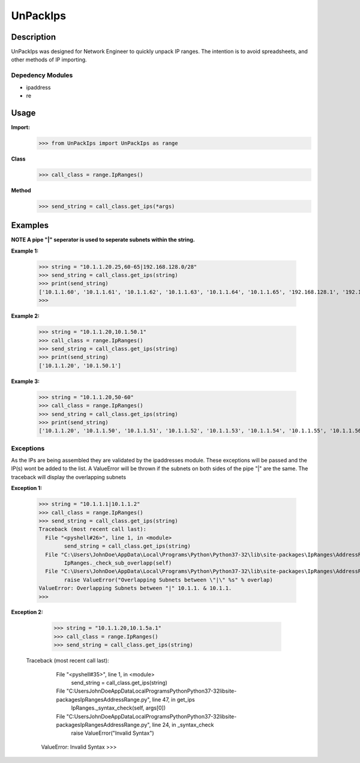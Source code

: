 
**UnPackIps**
==============

**Description**
--------------

UnPackIps was designed for Network Engineer to quickly unpack IP ranges. The intention is to avoid spreadsheets, and other
methods of IP importing.

**Depedency Modules**
__________

+ ipaddress
+ re

Usage
----

**Import:**
        	  >>> from UnPackIps import UnPackIps as range
**Class**
		  >>> call_class = range.IpRanges()
**Method**
		  >>> send_string = call_class.get_ips(*args)


**Examples**
----

**NOTE A pipe "|" seperator is used to seperate subnets within the string.**

**Example 1:**

		>>> string = "10.1.1.20.25,60-65|192.168.128.0/28"
		>>> send_string = call_class.get_ips(string)
		>>> print(send_string)
		['10.1.1.60', '10.1.1.61', '10.1.1.62', '10.1.1.63', '10.1.1.64', '10.1.1.65', '192.168.128.1', '192.168.128.2', '192.168.128.3', '192.168.128.4', '192.168.128.5', '192.168.128.6', '192.168.128.7', '192.168.128.8', '192.168.128.9', '192.168.128.10', '192.168.128.11', '192.168.128.12', '192.168.128.13', '192.168.128.14', '192.168.128.15']
		>>> 
		  
**Example 2:**

		  >>> string = "10.1.1.20,10.1.50.1"
		  >>> call_class = range.IpRanges()
		  >>> send_string = call_class.get_ips(string)
		  >>> print(send_string)
		  ['10.1.1.20', '10.1.50.1']

**Example 3:**

      >>> string = "10.1.1.20,50-60"
      >>> call_class = range.IpRanges()
      >>> send_string = call_class.get_ips(string)
      >>> print(send_string)
      ['10.1.1.20', '10.1.1.50', '10.1.1.51', '10.1.1.52', '10.1.1.53', '10.1.1.54', '10.1.1.55', '10.1.1.56', '10.1.1.57', '10.1.1.58',       '10.1.1.59', '10.1.1.60']

Exceptions
____________

As the IPs are being assembled they are validated by the ipaddresses module. These exceptions will be passed and the IP(s) wont be added to the list. 
A ValueError will be thrown if the subnets on both sides of the pipe "|" are the same. The traceback will display the overlapping subnets

**Exception 1:**

		  >>> string = "10.1.1.1|10.1.1.2"
		  >>> call_class = range.IpRanges()
		  >>> send_string = call_class.get_ips(string)
		  Traceback (most recent call last):
		    File "<pyshell#26>", line 1, in <module>
			  send_string = call_class.get_ips(string)
		    File "C:\Users\JohnDoe\AppData\Local\Programs\Python\Python37-32\lib\site-packages\IpRanges\AddressRange.py", line 62, in get_ips
			  IpRanges._check_sub_overlapp(self)
		    File "C:\Users\JohnDoe\AppData\Local\Programs\Python\Python37-32\lib\site-packages\IpRanges\AddressRange.py", line 36, in _check_sub_overlapp
			  raise ValueError("Overlapping Subnets between \"|\" %s" % overlap)
		  ValueError: Overlapping Subnets between "|" 10.1.1. & 10.1.1.
		  >>> 
		  
**Exception 2:**

		  >>> string = "10.1.1.20,10.1.5a.1"
		  >>> call_class = range.IpRanges()
		  >>> send_string = call_class.get_ips(string)
		 Traceback (most recent call last):
		    File "<pyshell#35>", line 1, in <module>
			  send_string = call_class.get_ips(string)
		    File "C:\Users\JohnDoe\AppData\Local\Programs\Python\Python37-32\lib\site-packages\IpRanges\AddressRange.py", line 47, in get_ips
			  IpRanges._syntax_check(self, args[0])
		    File "C:\Users\JohnDoe\AppData\Local\Programs\Python\Python37-32\lib\site-packages\IpRanges\AddressRange.py", line 24, in _syntax_check
			  raise ValueError("Invalid Syntax")
		  ValueError: Invalid Syntax
		  >>> 
